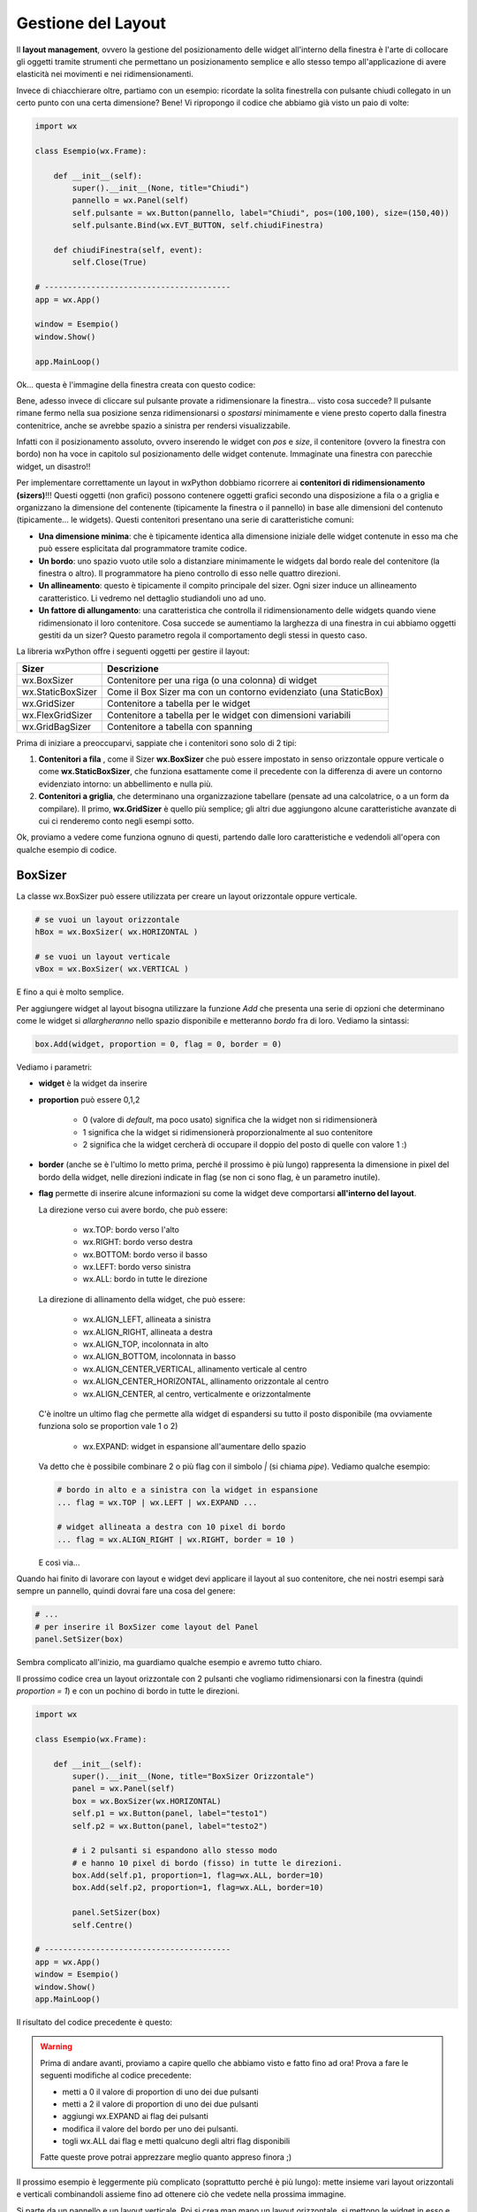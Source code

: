 ===================
Gestione del Layout
===================


Il **layout management**, ovvero la gestione del posizionamento delle widget all'interno della finestra è l'arte di collocare gli oggetti tramite strumenti
che permettano un posizionamento semplice e allo stesso tempo all'applicazione di avere elasticità nei movimenti e nei ridimensionamenti.

Invece di chiacchierare oltre, partiamo con un esempio: ricordate la solita finestrella con pulsante chiudi collegato in un certo punto con una certa dimensione?
Bene! Vi ripropongo il codice che abbiamo già visto un paio di volte:

.. code:: python

    import wx

    class Esempio(wx.Frame):
        
        def __init__(self):
            super().__init__(None, title="Chiudi")
            pannello = wx.Panel(self)
            self.pulsante = wx.Button(pannello, label="Chiudi", pos=(100,100), size=(150,40))
            self.pulsante.Bind(wx.EVT_BUTTON, self.chiudiFinestra)
            
        def chiudiFinestra(self, event):
            self.Close(True)

    # ----------------------------------------
    app = wx.App()

    window = Esempio()
    window.Show()

    app.MainLoop()


Ok... questa è l'immagine della finestra creata con questo codice:

.. image:: images/chiudiNormale.jpg

Bene, adesso invece di cliccare sul pulsante provate a ridimensionare la finestra... visto cosa succede? Il pulsante rimane fermo nella sua posizione
senza ridimensionarsi o *spostarsi* minimamente e viene presto coperto dalla finestra contenitrice, anche se avrebbe spazio a sinistra per rendersi visualizzabile.

.. image:: images/chiudiRistretto.jpg

Infatti con il posizionamento assoluto, ovvero inserendo le widget con *pos* e *size*, il contenitore (ovvero la finestra con bordo) non ha voce in capitolo
sul posizionamento delle widget contenute. Immaginate una finestra con parecchie widget, un disastro!!

Per implementare correttamente un layout in wxPython dobbiamo ricorrere ai **contenitori di ridimensionamento (sizers)**!!!  Questi oggetti (non grafici) possono contenere
oggetti grafici secondo una disposizione a fila o a griglia e organizzano la dimensione del contenente (tipicamente la finestra o il pannello) in base alle dimensioni
del contenuto (tipicamente... le widgets). Questi contenitori presentano una serie di caratteristiche comuni:

* **Una dimensione minima**: che è tipicamente identica alla dimensione iniziale delle widget contenute in esso ma che può essere esplicitata 
  dal programmatore tramite codice.

* **Un bordo**: uno spazio vuoto utile solo a distanziare minimamente le widgets dal bordo reale del contenitore (la finestra o altro). 
  Il programmatore ha pieno controllo di esso nelle quattro direzioni.

* **Un allineamento**: questo è tipicamente il compito principale del sizer. Ogni sizer induce un allineamento caratteristico. 
  Li vedremo nel dettaglio studiandoli uno ad uno.

* **Un fattore di allungamento**: una caratteristica che controlla il ridimensionamento delle widgets quando viene ridimensionato il loro contenitore. 
  Cosa succede se aumentiamo la larghezza di una finestra in cui abbiamo oggetti gestiti da un sizer? Questo parametro regola il comportamento degli stessi in questo caso.


La libreria wxPython offre i seguenti oggetti per gestire il layout:

=================  ================================================================
Sizer              Descrizione
=================  ================================================================
wx.BoxSizer        Contenitore per una riga (o una colonna) di widget
wx.StaticBoxSizer  Come il Box Sizer ma con un contorno evidenziato (una StaticBox)
wx.GridSizer       Contenitore a tabella per le widget
wx.FlexGridSizer   Contenitore a tabella per le widget con dimensioni variabili
wx.GridBagSizer    Contenitore a tabella con spanning
=================  ================================================================

Prima di iniziare a preoccuparvi, sappiate che i contenitori sono solo di 2 tipi:

#. **Contenitori a fila** , come il Sizer **wx.BoxSizer** che può essere impostato in senso orizzontale oppure verticale o come **wx.StaticBoxSizer**, che funziona
   esattamente come il precedente con la differenza di avere un contorno evidenziato intorno: un abbellimento e nulla più.
   
#. **Contenitori a griglia**, che determinano una organizzazione tabellare (pensate ad una calcolatrice, o a un form da compilare). Il primo, **wx.GridSizer** è
   quello più semplice; gli altri due aggiungono alcune caratteristiche avanzate di cui ci renderemo conto negli esempi sotto.


Ok, proviamo a vedere come funziona ognuno di questi, partendo dalle loro caratteristiche e vedendoli all'opera con qualche esempio di codice.


BoxSizer
========

La classe wx.BoxSizer può essere utilizzata per creare un layout orizzontale oppure verticale.

.. code:: python

    # se vuoi un layout orizzontale
    hBox = wx.BoxSizer( wx.HORIZONTAL )   

    # se vuoi un layout verticale
    vBox = wx.BoxSizer( wx.VERTICAL )   

E fino a qui è molto semplice.

Per aggiungere widget al layout bisogna utilizzare la funzione *Add* che presenta una serie di opzioni che determinano come le widget si *allargheranno*
nello spazio disponibile e metteranno *bordo* fra di loro. Vediamo la sintassi:


.. code:: python

    box.Add(widget, proportion = 0, flag = 0, border = 0)


Vediamo i parametri:

* **widget** è la widget da inserire

* **proportion** può essere 0,1,2

    * 0 (valore di *default*, ma poco usato) significa che la widget non si ridimensionerà
    
    * 1 significa che la widget si ridimensionerà proporzionalmente al suo contenitore
    
    * 2 significa che la widget cercherà di occupare il doppio del posto di quelle con valore 1 :)

* **border** (anche se è l'ultimo lo metto prima, perché il prossimo è più lungo) rappresenta la dimensione in pixel del bordo della widget, 
  nelle direzioni indicate in flag (se non ci sono flag, è un parametro inutile).

* **flag** permette di inserire alcune informazioni su come la widget deve comportarsi **all'interno del layout**.

  La direzione verso cui avere bordo, che può essere:

    * wx.TOP: bordo verso l'alto
    
    * wx.RIGHT: bordo verso destra
    
    * wx.BOTTOM: bordo verso il basso
    
    * wx.LEFT: bordo verso sinistra
    
    * wx.ALL: bordo in tutte le direzione
    
  La direzione di allinamento della widget, che può essere:
  
    * wx.ALIGN_LEFT, allineata a sinistra
    
    * wx.ALIGN_RIGHT, allineata a destra
    
    * wx.ALIGN_TOP, incolonnata in alto
    
    * wx.ALIGN_BOTTOM, incolonnata in basso
    
    * wx.ALIGN_CENTER_VERTICAL, allinamento verticale al centro
    
    * wx.ALIGN_CENTER_HORIZONTAL, allinamento orizzontale al centro
    
    * wx.ALIGN_CENTER, al centro, verticalmente e orizzontalmente

  C'è inoltre un ultimo flag che permette alla widget di espandersi su tutto il posto disponibile (ma ovviamente funziona solo se proportion vale 1 o 2)
    
    * wx.EXPAND: widget in espansione all'aumentare dello spazio

  Va detto che è possibile combinare 2 o più flag con il simbolo `|` (si chiama *pipe*). Vediamo qualche esempio:
  

  .. code:: python

      # bordo in alto e a sinistra con la widget in espansione
      ... flag = wx.TOP | wx.LEFT | wx.EXPAND ... 
      
      # widget allineata a destra con 10 pixel di bordo
      ... flag = wx.ALIGN_RIGHT | wx.RIGHT, border = 10 )
    
  E così via...

Quando hai finito di lavorare con layout e widget devi applicare il layout al suo contenitore, che nei nostri esempi sarà sempre un pannello, quindi dovrai fare 
una cosa del genere:


.. code:: python

    # ...
    # per inserire il BoxSizer come layout del Panel
    panel.SetSizer(box)


Sembra complicato all'inizio, ma guardiamo qualche esempio e avremo tutto chiaro. 

Il prossimo codice crea un layout orizzontale con 2 pulsanti che vogliamo ridimensionarsi con la finestra (quindi *proportion = 1*) e con un pochino di bordo in tutte le direzioni.


.. code:: python

    import wx

    class Esempio(wx.Frame):
        
        def __init__(self):
            super().__init__(None, title="BoxSizer Orizzontale")
            panel = wx.Panel(self)
            box = wx.BoxSizer(wx.HORIZONTAL)
            self.p1 = wx.Button(panel, label="testo1")
            self.p2 = wx.Button(panel, label="testo2")
            
            # i 2 pulsanti si espandono allo stesso modo
            # e hanno 10 pixel di bordo (fisso) in tutte le direzioni.
            box.Add(self.p1, proportion=1, flag=wx.ALL, border=10)
            box.Add(self.p2, proportion=1, flag=wx.ALL, border=10)
            
            panel.SetSizer(box)
            self.Centre()

    # ----------------------------------------
    app = wx.App()
    window = Esempio()
    window.Show()
    app.MainLoop()

    
Il risultato del codice precedente è questo:


.. image:: images/BoxSizerOrizzontale.jpg



.. warning::
    Prima di andare avanti, proviamo a capire quello che abbiamo visto e fatto fino ad ora! Prova a fare le seguenti modifiche al codice precedente:

    * metti a 0 il valore di proportion di uno dei due pulsanti

    * metti a 2 il valore di proportion di uno dei due pulsanti

    * aggiungi wx.EXPAND ai flag dei pulsanti

    * modifica il valore del bordo per uno dei pulsanti.

    * togli wx.ALL dai flag e metti qualcuno degli altri flag disponibili

    Fatte queste prove potrai apprezzare meglio quanto appreso finora ;)


Il prossimo esempio è leggermente più complicato (soprattutto perché è più lungo): mette insieme vari layout orizzontali e verticali combinandoli
assieme fino ad ottenere ciò che vedete nella prossima immagine.

Si parte da un pannello e un layout verticale. Poi si crea man mano un layout orizzontale, si mettono le widget in esso e infine si inserisce il layout
orizzontale in quello verticale principale. Ad un certo punto ho aggiunto anche degli spazi, che ho spiegato con un commento.


.. image:: images/wxBoxSizerLayout.jpg


.. code:: python

    import wx

    class Esempio(wx.Frame):
        
        def __init__(self):
            super().__init__(None, title="Prova layout con BoxSizer")
            
            panel = wx.Panel(self)
            vbox = wx.BoxSizer(wx.VERTICAL)
            
            hbox1 = wx.BoxSizer(wx.HORIZONTAL)
            self.st1 = wx.StaticText(panel, label="Cerca: ")
            self.tc1 = wx.TextCtrl(panel)
            hbox1.Add(self.st1, flag=wx.RIGHT, border=10)
            hbox1.Add(self.tc1, proportion=1)
            vbox.Add(hbox1,flag=wx.EXPAND | wx.ALL, border=10)
            
            vbox.Add((-1, 10))  # spazio verticale di 10 pixel, orizzontale nulla
            
            hbox2 = wx.BoxSizer(wx.HORIZONTAL)
            self.st2 = wx.StaticText(panel, label="Risultati della ricerca")
            hbox2.Add(self.st2)
            vbox.Add(hbox2,flag=wx.EXPAND | wx.LEFT, border=10)
        
            hbox3 = wx.BoxSizer(wx.HORIZONTAL)
            self.tc2 = wx.TextCtrl(panel, style=wx.TE_MULTILINE)
            hbox3.Add(self.tc2, proportion=1, flag=wx.EXPAND)
            vbox.Add(hbox3,proportion=1,flag=wx.EXPAND|wx.ALL, border=10)

            vbox.Add((-1, 10))  # spazio verticale di 10 pixel, orizzontale nulla

            hbox4 = wx.BoxSizer(wx.HORIZONTAL)
            self.ok = wx.Button(panel, label="OK")
            self.cancel = wx.Button(panel, label="CANCEL")
            hbox4.Add(self.ok, flag=wx.LEFT, border=10)
            hbox4.Add(self.cancel, flag=wx.LEFT, border=10)
            vbox.Add(hbox4,flag=wx.ALIGN_RIGHT | wx.RIGHT | wx.BOTTOM,border=10)

            panel.SetSizer(vbox)
            self.Centre()

    # ----------------------------------------
    app = wx.App()
    window = Esempio()
    window.Show()
    app.MainLoop()


Capisco perfettamente che non vi sentiate ancora in grado di implementare layout così complicati! Questo l'ho messo apposta perché possiate curiosare in 
questo codice quando vi troverete ad implementare qualcosa di simile (o magari poco più semplice... accadrà molto presto!!!).


StaticBoxSizer
==============

Lo StaticBoxSizer è esattamente identico al BoxSizer se non per il fatto che contiene al suo interno già una StaticBox per decorare ed evidenziare il layout creato.

A livello operativo bisogna dunque fornire, in fase di definizione, anche un genitore (per la StaticBox, solitamente un pannello) e il testo della stessa.


.. code:: python

    # se vuoi una BoxSizer
    box1 = wx.BoxSizer( wx.HORIZONTAL )

    # se vuoi una StaticBoxSizer
    box2 = wx.StaticBoxSizer( wx.HORIZONTAL, panel, "titolo" )


Negli esempi relativi al BoxSizer provate a cambiarne qualcuno con uno StaticBoxSizer per apprezzare la differenza. E poi passate al prossimo layout!


GridSizer
=========

La classe wx.GridSizer può essere utilizzata per creare un layout a griglia uniforme, ovvero con lo stesso spazio (più o meno) per tutte le caselle della griglia. Quando si definisce, è possibile anche specificare un margine orizzontale e verticale fra gli elementi della griglia.


.. code:: python

    wx.GridSizer(rows = 1, cols = 0, vgap = 0, hgap = 0)

    # esempio di layout a griglia con 4 righe e 3 colonne e 5 pixel di margine orizzontale e verticale
    grid = wx.GridSizer( rows = 4 , cols = 3, vgap = 5 , hgap = 5 )

    
Ok, adesso proviamo a guadagnare punti a favore della OOP. Come si fa ad aggiungere widgets ad un GridSizer? Esattamente con la stessa identica funzione. Perchè?
Beh... perché derivano entrambe dalla stessa classe (la classe **wx.Sizer**, che **non** studieremo) ed ereditano entrambe la funzione **Add**. Con che logica
vengono aggiunte le widget alla GridSizer tramite la funione Add? In fila, a partire da in alto a sinistra, poi si procede in riga e terminata la riga in alto si
continua sotto.


Alla luce delle nuove conoscenze acquisite, facciamo subito una prova semplice semplice:


.. code:: python

    import wx

    class Esempio(wx.Frame):
        
        def __init__(self):
            super().__init__(None, title="GridSizer")
            
            panel = wx.Panel(self)

            grid = wx.GridSizer(rows = 2, cols = 2, vgap = 10, hgap = 10)

            self.st = wx.StaticText(panel, label="Sono qui")
            self.bt = wx.Button(panel, label="pulsante")
            self.cb = wx.CheckBox(panel, label="Non toccarmi")
            self.rb = wx.RadioButton(panel, label="Ho capito")

            grid.Add(self.st, proportion=1, flag=wx.ALIGN_CENTER)
            grid.Add(self.bt, proportion=1, flag=wx.ALIGN_CENTER)
            grid.Add(self.cb, proportion=1, flag=wx.ALIGN_CENTER)
            grid.Add(self.rb, proportion=1, flag=wx.ALIGN_CENTER)

            panel.SetSizer(grid)
            self.Centre()
            
    # ----------------------------------------
    app = wx.App()
    window = Esempio()
    window.Show()
    app.MainLoop()

    
Risultato:


.. image:: images/wxGridSizer.jpg


Come già sperimentato precedentemente, passiamo a visionare il codice e il risultato relativo ad un esempio un pochino più complicato, in cui il GridSizer
viene inserito dentro un layout verticale, fino a formare una pseudo calcolatrice.


.. code:: python

    import wx

    class Esempio(wx.Frame):
        
        def __init__(self):
            super().__init__(None, title="GridSizer")
            
            panel = wx.Panel(self)
            vbox = wx.BoxSizer(wx.VERTICAL)
            
            hbox1 = wx.BoxSizer(wx.HORIZONTAL)
            self.line = wx.TextCtrl(panel)
            hbox1.Add(self.line, proportion=1)
            vbox.Add(hbox1,flag=wx.EXPAND|wx.ALL, border=10)
            
            vbox.Add((-1, 10))  # spazio verticale di 10 pixel
            
            grid = wx.GridSizer(rows=4, cols=4, vgap=10, hgap=10)
            self.labels = "789/456*123-.0=+"
            self.buttons = {}
            many = []
            for lab in self.labels:
                btn = wx.Button(panel, label=lab)
                self.buttons[lab] = btn
                grid.Add(btn, proportion=0,flag=wx.EXPAND)

            vbox.Add(grid,flag=wx.EXPAND|wx.ALL, border=10)
            
            panel.SetSizer(vbox)
            self.Centre()
            
    # ----------------------------------------
    app = wx.App()
    window = Esempio()
    window.Show()
    app.MainLoop()


Copiate il codice, eseguite, dovreste vedere una window tipo questa.


.. image:: images/wxGridSizerLayout.jpg


Adesso però tornate su e ricontrollate il codice che avete copiato cercando di comprendere l'organizzazione del layout.



FlexGridSizer
=============

La classe wx.FlexGridSizer può essere utilizzata per creare un layout a griglia flessibile, ovvero con righe o colonne di dimensione diversa.
Questo può ritornare utile soprattutto in alcuni casi specifici, che vedremo fra un attimo.

La definizione di un FlexGridSizer è identica a quella di un GridSizer:

.. code:: python

    wx.FlexGridSizer(rows = 1, cols = 0, vgap = 0, hgap = 0)

    # esempio di layout a griglia flessibile con 4 righe e 3 colonne e 5 pixel di magine orizzontale e verticale
    grid = wx.FlexGridSizer( rows = 4 , cols = 3, vgap = 5 , hgap = 5 )

    
Quindi non c'è molto da spiegare: un FlexGridSizer si comporta esattamente come un GridSizer, se non fosse per la possibilità di dire ad una riga 
(o ad una colonna) di allargarsi secondo lo spazio disponibile. Lo stesso si potrebbe ottenere combinando BoxSizer orizzontale e verticale e lavorando 
con il parametro proportion, ma forse sarebbe più complicato e comunque sempre meno... *flessibile*.

Le funzioni per allargare righe e colonne sono rispettivamente:

.. code:: python

    # Permette di allungare una riga
    # Il primo parametro è il numero di riga (si inizia a contare da ZERO)
    # Il secondo è la solita proportion: mettete 1
    AddGrowableRow(row, proportion=0)
    
    # Permette di allungare una colonne
    # Il primo parametro è il numero di colonna (si inizia a contare da ZERO)
    # Il secondo è la solita proportion: mettete 1
    AddGrowableCol(1, proportion=1)
    

Nell'esempio che segue viene utilizzato un FlexGridSizer per permettere di allungare la seconda colonna e la terza riga


.. image:: images/wxFlexGridLayout.jpg


.. code:: python

    import wx

    class Esempio(wx.Frame):
        
        def __init__(self):
            super().__init__(None, title="FlexGridSizer")
            
            panel = wx.Panel(self)
            box = wx.BoxSizer(wx.VERTICAL)
            
            flex = wx.FlexGridSizer(rows=3, cols=2, vgap=10, hgap=25)
            
            titolo = wx.StaticText(panel, label="Titolo")
            flex.Add(titolo)
            
            tcTitle = wx.TextCtrl(panel)
            flex.Add(tcTitle, 1, wx.EXPAND)
            
            autore = wx.StaticText(panel, label="Autore")
            flex.Add(autore)
            
            tcAuthor = wx.TextCtrl(panel)
            flex.Add(tcAuthor, 1, wx.EXPAND)
            
            testo = wx.StaticText(panel, label="Testo")
            flex.Add(testo)
            
            tcLyric = wx.TextCtrl(panel, style=wx.TE_MULTILINE)
            flex.Add(tcLyric, 1, wx.EXPAND)

            flex.AddGrowableRow(2, proportion=1)
            flex.AddGrowableCol(1, proportion=1)
            box.Add(flex, proportion=1, flag=wx.ALL|wx.EXPAND, border=10)
            
            box.Add((-1, 10))  # spazio verticale di 10 pixel

            hbox = wx.BoxSizer(wx.HORIZONTAL)
            self.ok = wx.Button(panel, label="OK")
            self.cancel = wx.Button(panel, label="CANCEL")
            hbox.Add(self.ok, flag=wx.LEFT, border=10)
            hbox.Add(self.cancel, flag=wx.LEFT, border=10)
            box.Add(hbox,flag=wx.ALIGN_RIGHT|wx.RIGHT|wx.BOTTOM,border=10)

            panel.SetSizer(box)
            self.Centre()
            
    # ----------------------------------------
    app = wx.App()
    window = Esempio()
    window.Show()
    app.MainLoop()



GridBagSizer
============

La classe wx.GridBagSizer implementa il contenitore più flessibile in wxPython e un concetto analogo risulta presente in molti altri toolkit grafici: 
in questo Sizer infatti, le widget possono occupare qualunque posizione e comprendere anche più di una riga o una colonna.

Si definisce senza precisare il numero di righe e colonne, ma solo lo spazio fra queste:

.. code:: python

    wx.GridBagSizer( vgap , hgap )

In questo Sizer è stato reimplementato il metodo *Add*, l'unico utilizzabile per inserirvi elementi

.. code:: python

    bag = wx.GridBagSizer( 10, 10 )
    bag.Add ( widget , pos = (row,column) , span = wx.DefaultSpan, flag = 0, border = 0)
    
Vediamo i parametri:

* **widget** è la widget da inserire

* **pos** è la posizione della widget nella griglia. Ricordate che si inizia a contare da ZERO.

* **span** indica di quanto la widget si deve allargare. Di default occupa solo la sua casella. Prende una tupla 2D. Ad esempio inserendo span = (2,3) dite
  che la widget deve allargarsi di 2 righe e 3 colonne.
  
* **flag** e **border** sono gli stessi del solito.

Di default le caselle della griglia mantengono la loro proporzione se la finestra viene ridimensionata. Se volete invece fare in modo che una riga o una colonna si comporti come nel FlexGridSizer, usate i seguenti metodi:


.. code:: python

    bag = wx.GridBagSizer( 10, 10 )
    
    # ...
    # numero di riga
    bar.AddGrowableRow (row)
    # ...
    # numero di colonna
    bar.AddGrowableCol (col)


Per concludere arriviamo finalmente all'ultimo esempio con un layout GridBagSizer. In questo esempio l'idea è quella di realizzare una griglia di 3 righe per 5 colonne: le 3 righe sono evidenti nel disegno; nella prima riga è occupata solo la prima casella ( pos = (0,0) ); la seconda riga è tutta occupata da un'unica
widget; nella terza riga sono occupate dai pulsanti solo le ultime 2 caselle.


.. image:: images/wxGridBagSizerLayout.jpg


Ecco il codice che implementa quest'ultimo esempio:


.. code:: python

    import wx

    class Esempio(wx.Frame):
        
        def __init__(self):
            super().__init__(None, title="GridBagSizer")
            
            panel = wx.Panel(self)
            bag = wx.GridBagSizer(4,4)
            
            text = wx.StaticText(panel, label="Inserisci nome: ")
            bag.Add(text, pos=(0,0), flag=wx.TOP|wx.LEFT|wx.BOTTOM, border=5)

            tc = wx.TextCtrl(panel)
            bag.Add(tc, pos=(1,0), span=(1,5), flag=wx.EXPAND|wx.LEFT|wx.RIGHT, border=5)

            buttonOk = wx.Button(panel, label="Ok")
            buttonClose = wx.Button(panel, label="Close")
            bag.Add(buttonOk, pos=(3,3))
            bag.Add(buttonClose, pos=(3,4), flag=wx.RIGHT|wx.BOTTOM, border=10)
            
            bag.AddGrowableCol(1)
            bag.AddGrowableRow(2)
            panel.SetSizer(bag)
            self.Centre()
            
    # ----------------------------------------
    app = wx.App()
    window = Esempio()
    window.Show()
    app.MainLoop()


.. tip::
    Ok, state provando a creare un layout, partendo da una idea che avete e non state riuscendo... Ci sono due suggerimenti che posso darvi.
    
    Il primo è quello di disegnare **prima** su carta il layout che volete ottenere, in modo da poter ragionare su quale *Sizers* possono realizzarlo
    più correttamente.

    In questo modo dovreste riuscire ad avere l'idea giusta su come realizzare il layout. Poi scrivete il codice, lo testate... e non funziona ancora :(

    Il secondo suggerimento è quello di utilizzare uno strumento di debug, fornito direttamente da wxPython: **The Widget Inspection Tool (WIT)**.
    Ne parlo un pochino in questa pagina_

    Buona lettura!


.. _pagina: 293_tools_wit.html



Layout Sizing
=============

Per concludere il discorso del layout non posso non dedicare qualche riga al dimensionamento delle finestre. Niente di complicato, per carità... il ridimensionamento
iniziale di una widget dovrebbe essere gestito automaticamente (cioè... senza fare nulla) se il layout viene implementato correttamente. Anzi... quando la dimensione
iniziale non ci soddisfa, il più delle volte significa che abbiamo sbagliato qualche parametro nel layout!

Ci sono però alcune scelte (poche... tranquilli) che possiamo indurre tramite codice e che posso migliorare il comportamento della nostra finestra. Vediamole una per una!


**wx.Window.SetMinSize && wx.Window.SetMaxSize**

    Imposta la dimensione minima/massima della finestra. Funziona solo per il ridimensionamento manuale, perché il programmatore può comunque superare i limiti imposti usando la funzione *SetSize*.
    Andrebbe chiamata *prima* di imporre un sizer (ovvero prima di SetSizer).
    
    Esempio banale:
    
    .. code:: python
    
        # ...
        self.SetMinSize( (400,250) )
        panel.SetSizer(vbox)
        # ...
    
**wx.Sizer.Fit(self, window) && wx.Window.SetSizerAndFit(wx.Sizer)**

    La funzione *Fit*, disponibile in tutti i sizer, dice al sizer di ridimensionare la finestra per aderire alla dimensione minima del sizer. Va ovviamente chiamata *dopo*
    aver impostato un sizer in una finestra con *SetSizer*.
    
    E' possibile ovviare alla chiamata delle due funzioni consecutive inserendo il sizer nella finestra con *SetSizerAndFit*. Esempi banali:
    
    .. code:: python
    
        # ...
        # utilizza prima SetSizer e dopo Fit...
        panel.SetSizer(vbox)
        vbox.Fit(self)
        # ...
        # oppure insieme con SetSizerAndFit
        panel.SetSizerAndFit(vbox)
        # ...


Volendo approfondire il comportamento dei sizer nel ridimensionamento delle finestre vi consiglio di dare un occhio alle funzioni *wx.Window.ClientToWindowSize* 
e *wx.Window.WindowToClientSize*. 
In generale, c'è una parte specifica della documentazione a proposito di questo problema: https://docs.wxpython.org/window_sizing_overview.html

Se invece pensate sia sufficiente quello che avete visto qui... passate agli esercizi del prossimo capitolo!!!
